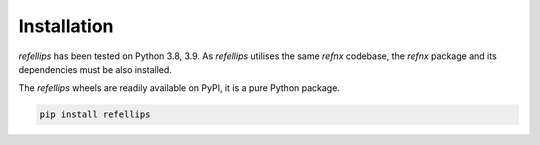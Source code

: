 .. _installation_section:

Installation
============

*refellips* has been tested on Python 3.8, 3.9. As *refellips* utilises the same
*refnx* codebase, the *refnx* package and its dependencies must be also
installed.

The *refellips* wheels are readily available on PyPI, it is a pure Python package.

.. highlight:: python
.. code-block:: python

  pip install refellips
